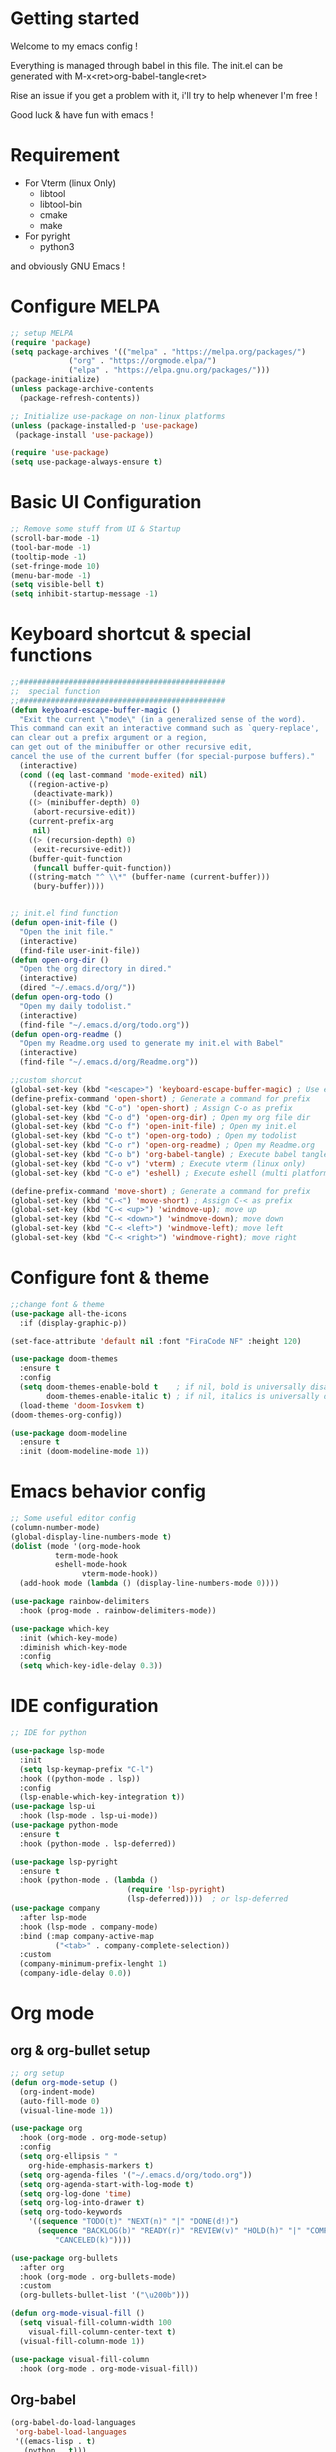#+title Emacs configuration
#+PROPERTY: header-args:emacs-lisp :tangle ~/.emacs.d/init.el 

* Getting started
Welcome to my emacs config !

Everything is managed through babel in this file. The init.el can be generated with M-x<ret>org-babel-tangle<ret>

Rise an issue if you get a problem with it, i'll try to help whenever I'm free !

Good luck & have fun with emacs !

* Requirement
- For Vterm (linux Only)
  - libtool
  - libtool-bin
  - cmake
  - make
- For pyright 
  - python3

and obviously GNU Emacs !
* Configure MELPA
#+begin_src emacs-lisp
;; setup MELPA
(require 'package)
(setq package-archives '(("melpa" . "https://melpa.org/packages/")
			 ("org" . "https://orgmode.elpa/")
			 ("elpa" . "https://elpa.gnu.org/packages/")))
(package-initialize)
(unless package-archive-contents
  (package-refresh-contents))

;; Initialize use-package on non-linux platforms
(unless (package-installed-p 'use-package)
 (package-install 'use-package))

(require 'use-package)
(setq use-package-always-ensure t)
#+end_src
* Basic UI Configuration

#+begin_src emacs-lisp 
;; Remove some stuff from UI & Startup
(scroll-bar-mode -1)
(tool-bar-mode -1)
(tooltip-mode -1)
(set-fringe-mode 10)
(menu-bar-mode -1)
(setq visible-bell t)
(setq inhibit-startup-message -1)
#+end_src

* Keyboard shortcut & special functions

#+begin_src emacs-lisp
;;##############################################
;;  special function  
;;##############################################
(defun keyboard-escape-buffer-magic ()
  "Exit the current \"mode\" (in a generalized sense of the word).
This command can exit an interactive command such as `query-replace',
can clear out a prefix argument or a region,
can get out of the minibuffer or other recursive edit,
cancel the use of the current buffer (for special-purpose buffers)."
  (interactive)
  (cond ((eq last-command 'mode-exited) nil)
	((region-active-p)
	 (deactivate-mark))
	((> (minibuffer-depth) 0)
	 (abort-recursive-edit))
	(current-prefix-arg
	 nil)
	((> (recursion-depth) 0)
	 (exit-recursive-edit))
	(buffer-quit-function
	 (funcall buffer-quit-function))
	((string-match "^ \\*" (buffer-name (current-buffer)))
	 (bury-buffer))))


;; init.el find function
(defun open-init-file ()
  "Open the init file."
  (interactive)
  (find-file user-init-file))
(defun open-org-dir ()
  "Open the org directory in dired."
  (interactive)
  (dired "~/.emacs.d/org/"))
(defun open-org-todo ()
  "Open my daily todolist."
  (interactive)
  (find-file "~/.emacs.d/org/todo.org"))
(defun open-org-readme ()
  "Open my Readme.org used to generate my init.el with Babel"
  (interactive)
  (find-file "~/.emacs.d/org/Readme.org"))

;;custom shorcut
(global-set-key (kbd "<escape>") 'keyboard-escape-buffer-magic) ; Use escape instead of C-g
(define-prefix-command 'open-short) ; Generate a command for prefix 
(global-set-key (kbd "C-o") 'open-short) ; Assign C-o as prefix 
(global-set-key (kbd "C-o d") 'open-org-dir) ; Open my org file dir
(global-set-key (kbd "C-o f") 'open-init-file) ; Open my init.el
(global-set-key (kbd "C-o t") 'open-org-todo) ; Open my todolist
(global-set-key (kbd "C-o r") 'open-org-readme) ; Open my Readme.org
(global-set-key (kbd "C-o b") 'org-babel-tangle) ; Execute babel tangle
(global-set-key (kbd "C-o v") 'vterm) ; Execute vterm (linux only)
(global-set-key (kbd "C-o e") 'eshell) ; Execute eshell (multi platform shell)

(define-prefix-command 'move-short) ; Generate a command for prefix 
(global-set-key (kbd "C-<") 'move-short) ; Assign C-< as prefix 
(global-set-key (kbd "C-< <up>") 'windmove-up); move up
(global-set-key (kbd "C-< <down>") 'windmove-down); move down
(global-set-key (kbd "C-< <left>") 'windmove-left); move left
(global-set-key (kbd "C-< <right>") 'windmove-right); move right
#+end_src
* Configure font & theme
#+begin_src emacs-lisp
;;change font & theme
(use-package all-the-icons
  :if (display-graphic-p))

(set-face-attribute 'default nil :font "FiraCode NF" :height 120)

(use-package doom-themes
  :ensure t
  :config
  (setq doom-themes-enable-bold t    ; if nil, bold is universally disabled
        doom-themes-enable-italic t) ; if nil, italics is universally disabled
  (load-theme 'doom-Iosvkem t)
(doom-themes-org-config))
  
(use-package doom-modeline
  :ensure t
  :init (doom-modeline-mode 1))
#+end_src
* Emacs behavior config
#+begin_src emacs-lisp
;; Some useful editor config
(column-number-mode)
(global-display-line-numbers-mode t)
(dolist (mode '(org-mode-hook
		  term-mode-hook
		  eshell-mode-hook
                vterm-mode-hook))
  (add-hook mode (lambda () (display-line-numbers-mode 0))))

(use-package rainbow-delimiters
  :hook (prog-mode . rainbow-delimiters-mode))

(use-package which-key
  :init (which-key-mode)
  :diminish which-key-mode
  :config
  (setq which-key-idle-delay 0.3))
#+end_src
* IDE configuration
#+begin_src emacs-lisp
;; IDE for python

(use-package lsp-mode
  :init
  (setq lsp-keymap-prefix "C-l")
  :hook ((python-mode . lsp))
  :config
  (lsp-enable-which-key-integration t))
(use-package lsp-ui
  :hook (lsp-mode . lsp-ui-mode))
(use-package python-mode
  :ensure t
  :hook (python-mode . lsp-deferred))

(use-package lsp-pyright
  :ensure t
  :hook (python-mode . (lambda ()
                          (require 'lsp-pyright)
                          (lsp-deferred))))  ; or lsp-deferred
(use-package company
  :after lsp-mode
  :hook (lsp-mode . company-mode)
  :bind (:map company-active-map
	      ("<tab>" . company-complete-selection))
  :custom
  (company-minimum-prefix-lenght 1)
  (company-idle-delay 0.0))
#+end_src
* Org mode
** org & org-bullet setup
#+begin_src emacs-lisp
;; org setup
(defun org-mode-setup ()
  (org-indent-mode)
  (auto-fill-mode 0)
  (visual-line-mode 1))

(use-package org
  :hook (org-mode . org-mode-setup)
  :config
  (setq org-ellipsis " "
	org-hide-emphasis-markers t)
  (setq org-agenda-files '("~/.emacs.d/org/todo.org"))
  (setq org-agenda-start-with-log-mode t)
  (setq org-log-done 'time)
  (setq org-log-into-drawer t)
  (setq org-todo-keywords
	'((sequence "TODO(t)" "NEXT(n)" "|" "DONE(d!)")
	  (sequence "BACKLOG(b)" "READY(r)" "REVIEW(v)" "HOLD(h)" "|" "COMPLETED(c)"
          "CANCELED(k)"))))

(use-package org-bullets
  :after org
  :hook (org-mode . org-bullets-mode)
  :custom
  (org-bullets-bullet-list '("\u200b")))

(defun org-mode-visual-fill ()
  (setq visual-fill-column-width 100
	visual-fill-column-center-text t)
  (visual-fill-column-mode 1))

(use-package visual-fill-column
  :hook (org-mode . org-mode-visual-fill))
#+end_src
** Org-babel
#+begin_src emacs-lisp
(org-babel-do-load-languages
 'org-babel-load-languages
 '((emacs-lisp . t)
   (python . t)))
(setq org-confirm-babel-evaluate nil)

(require 'org-tempo)
(add-to-list 'org-structure-template-alist '("sh" . "src shell"))
(add-to-list 'org-structure-template-alist '("el" . "src emacs-lisp"))
(add-to-list 'org-structure-template-alist '("py" . "src python"))

#+end_src
** Auto-tangle Configuration file
#+begin_src emacs-lisp
;; Automatically tangle Readme.org config file when we save it
(defun org-babel-tangle-config ()
 (when (string-equal (buffer-file-name)
                     (expand-file-name "~/.emacs.d/org/Readme.org"))
;; Dynamic scoping
   (let ((org-confirm-babel-evaluate nil))
     (org-babel-tangle))))
(add-hook 'org-mode-hook (lambda () (add-hook 'after-save-hook #'org-babel-tangle-config)))

#+end_src
* Terminals
For terminal integration in emacs I recommends this [[https://www.youtube.com/watch?v=wa_wZIuT9Vw][video from System Crafters]].
My configs below are barebones though sufficient for my use case.

** vterm
#+begin_src emacs-lisp
(use-package vterm
 :commands vterm
 :config 
 (setq vterm-max-scrollback 10000))
#+end_src

** eshell
#+begin_src emacs-lisp
(use-package eshell-git-prompt)
(use-package eshell
  :config
  (eshell-git-prompt-use-theme 'powerline)
  (setq eshell-history-size         10000
        eshell-buffer-maximum-lines 10000
        eshell-hist-ignoredups t
        eshell-scroll-to-bottom-on-input t))
#+end_src
* Config added by Custom

#+begin_src emacs-lisp
(custom-set-variables
 ;; custom-set-variables was added by Custom.
 ;; If you edit it by hand, you could mess it up, so be careful.
 ;; Your init file should contain only one such instance.
 ;; If there is more than one, they won't work right.
 '(package-selected-packages
   '(lsp-ui company doom-themes which-key visual-fill-column use-package rainbow-delimiters pippel org-bullets nord-theme lsp-jedi doom-modeline))
 '(python-shell-interpreter "python3")
 '(vc-follow-symlinks t))
(custom-set-faces
 ;; custom-set-faces was added by Custom.
 ;; If you edit it by hand, you could mess it up, so be careful.
 ;; Your init file should contain only one such instance.
 ;; If there is more than one, they won't work right.
 )
#+end_src
